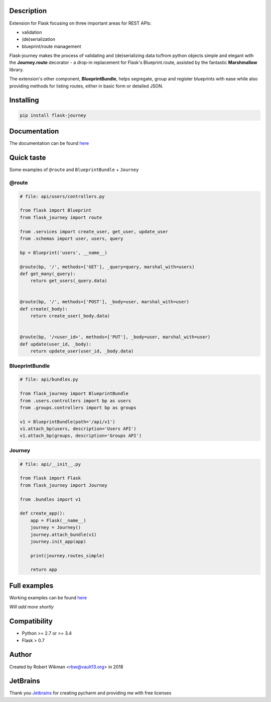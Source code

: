 .. image:: https://travis-ci.org/rbw/flask-journey.svg?branch=master
    :target: https://travis-ci.org/rbw/flask-journey
.. image:: https://coveralls.io/repos/github/rbw0/flask-journey/badge.svg?branch=master
    :target: https://coveralls.io/github/rbw0/flask-journey?branch=master
.. image:: https://badge.fury.io/py/flask-journey.svg
    :target: https://pypi.python.org/pypi/flask-journey
.. image:: https://img.shields.io/badge/License-MIT-green.svg
    :target: https://opensource.org/licenses/MIT

Description
-----------

Extension for Flask focusing on three important areas for REST APIs:

* validation
* (de)serialization
* blueprint/route management


Flask-journey makes the process of validating and (de)serializing data to/from python objects simple and elegant with the **Journey.route** decorator - a drop-in replacement for Flask's Blueprint.route, assisted by the fantastic **Marshmallow** library.

The extension's other component, **BlueprintBundle**, helps segregate, group and register blueprints with ease while also providing methods for listing routes, either in basic form or detailed JSON.


Installing
----------

.. code-block::

    pip install flask-journey


Documentation
-------------
The documentation can be found `here <http://flask-journey.readthedocs.org/>`_


Quick taste
-----------

Some examples of ``@route`` and ``BlueprintBundle`` + ``Journey``

@route
^^^^^^

.. code-block:: python

    # file: api/users/controllers.py

    from flask import Blueprint
    from flask_journey import route

    from .services import create_user, get_user, update_user
    from .schemas import user, users, query

    bp = Blueprint('users', __name__)

    @route(bp, '/', methods=['GET'], _query=query, marshal_with=users)
    def get_many(_query):
        return get_users(_query.data)


    @route(bp, '/', methods=['POST'], _body=user, marshal_with=user)
    def create(_body):
        return create_user(_body.data)


    @route(bp, '/<user_id>', methods=['PUT'], _body=user, marshal_with=user)
    def update(user_id, _body):
        return update_user(user_id, _body.data)


BlueprintBundle
^^^^^^^^^^^^^^^

.. code-block:: python

    # file: api/bundles.py

    from flask_journey import BlueprintBundle
    from .users.controllers import bp as users
    from .groups.controllers import bp as groups

    v1 = BlueprintBundle(path='/api/v1')
    v1.attach_bp(users, description='Users API')
    v1.attach_bp(groups, description='Groups API')


Journey
^^^^^^^

.. code-block:: python

    # file: api/__init__.py

    from flask import Flask
    from flask_journey import Journey

    from .bundles import v1

    def create_app():
        app = Flask(__name__)
        journey = Journey()
        journey.attach_bundle(v1)
        journey.init_app(app)

        print(journey.routes_simple)

        return app


Full examples
-------------
Working examples can be found `here <https://github.com/rbw0/flask-journey/tree/master/examples>`_

*Will add more shortly*


Compatibility
-------------
- Python >= 2.7 or >= 3.4
- Flask > 0.7

Author
------
Created by Robert Wikman <rbw@vault13.org> in 2018

JetBrains
---------
Thank you `Jetbrains <http://www.jetbrains.com>`_ for creating pycharm and providing me with free licenses

